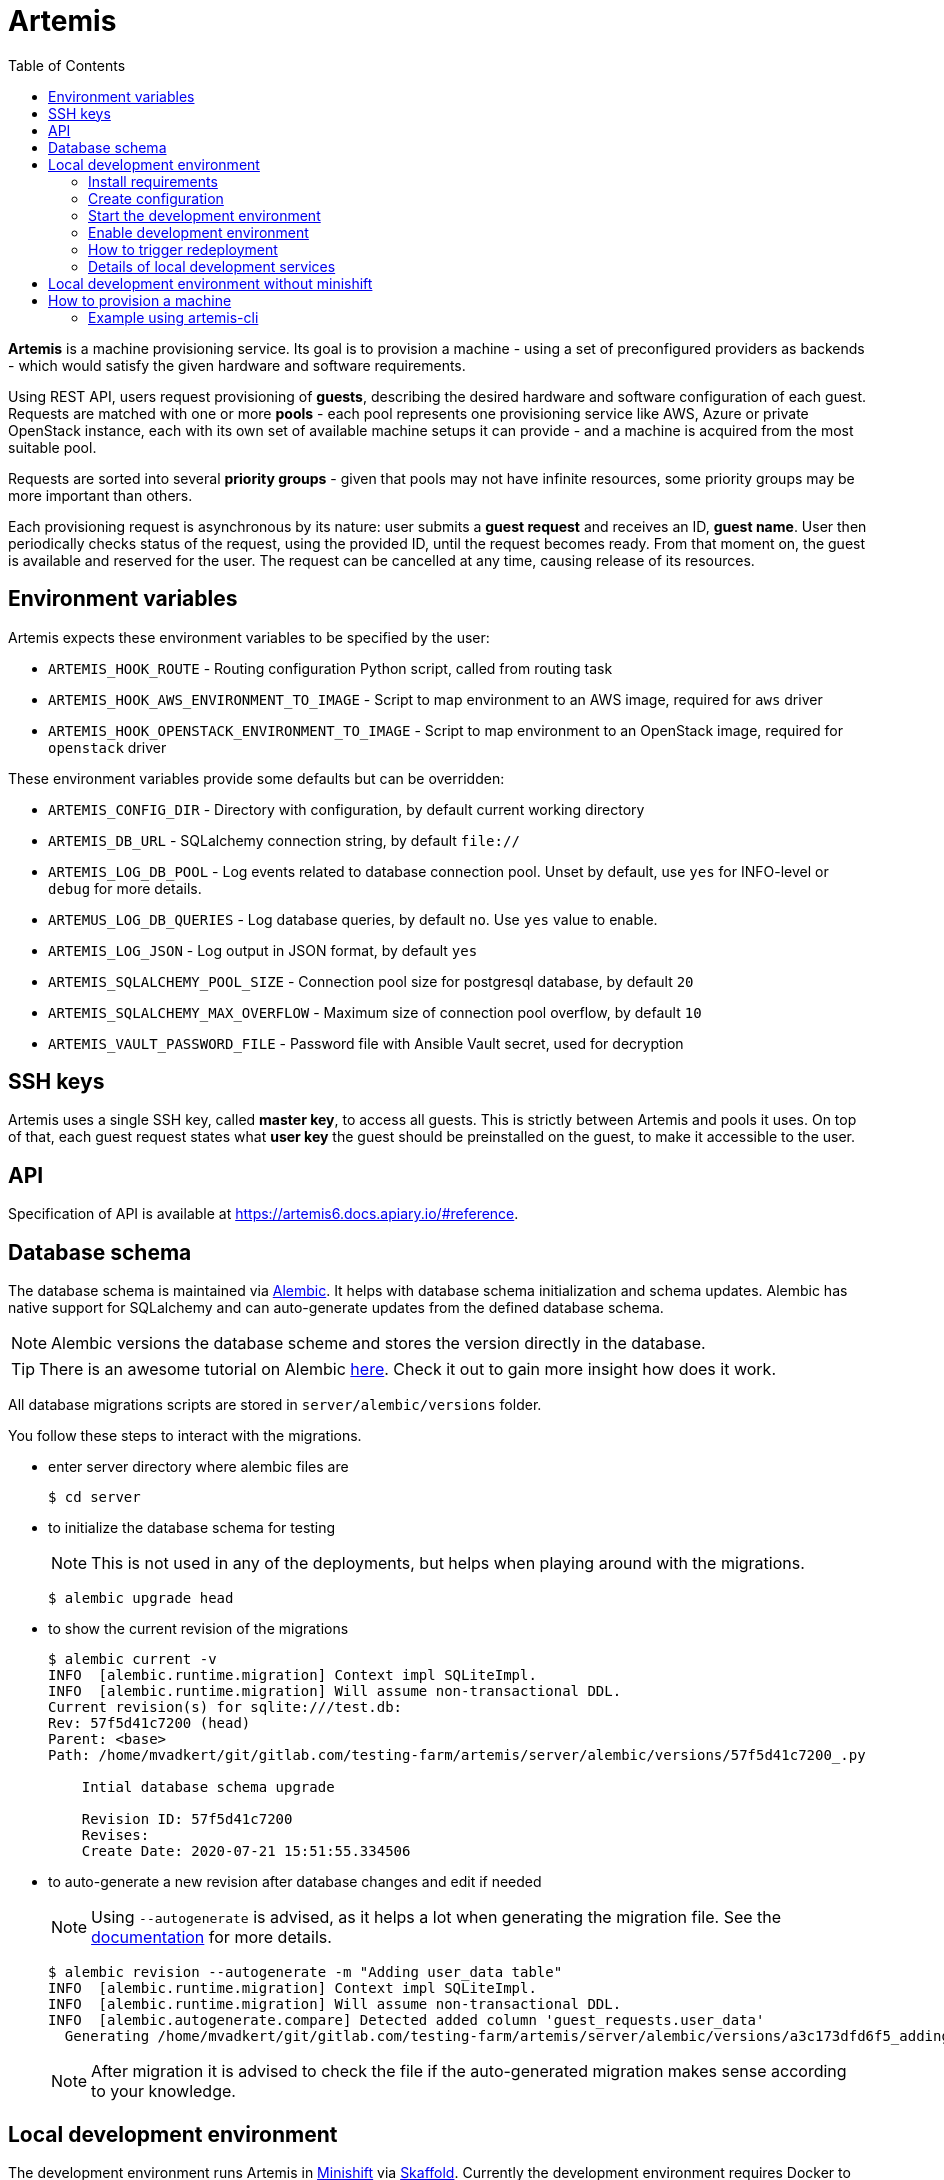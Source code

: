 :toc:

= Artemis

*Artemis* is a machine provisioning service. Its goal is to provision a machine - using a set of preconfigured providers as backends - which would satisfy the given hardware and software requirements.

Using REST API, users request provisioning of *guests*, describing the desired hardware and software configuration of each guest. Requests are matched with one or more *pools* - each pool represents one provisioning service like AWS, Azure or private OpenStack instance, each with its own set of available machine setups it can provide - and a machine is acquired from the most suitable pool.

Requests are sorted into several *priority groups* - given that pools may not have infinite resources, some priority groups may be more important than others.

Each provisioning request is asynchronous by its nature: user submits a *guest request* and receives an ID, *guest name*. User then periodically checks status of the request, using the provided ID, until the request becomes ready. From that moment on, the guest is available and reserved for the user. The request can be cancelled at any time, causing release of its resources.

== Environment variables

Artemis expects these environment variables to be specified by the user:

* `ARTEMIS_HOOK_ROUTE` - Routing configuration Python script, called from routing task
* `ARTEMIS_HOOK_AWS_ENVIRONMENT_TO_IMAGE` - Script to map environment to an AWS image, required for `aws` driver
* `ARTEMIS_HOOK_OPENSTACK_ENVIRONMENT_TO_IMAGE` - Script to map environment to an OpenStack image, required for `openstack` driver

These environment variables provide some defaults but can be overridden:

* `ARTEMIS_CONFIG_DIR` - Directory with configuration, by default current working directory
* `ARTEMIS_DB_URL` - SQLalchemy connection string, by default `file://`
* `ARTEMIS_LOG_DB_POOL` - Log events related to database connection pool. Unset by default, use `yes` for INFO-level or `debug` for more details.
* `ARTEMUS_LOG_DB_QUERIES` - Log database queries, by default `no`. Use `yes` value to enable.
* `ARTEMIS_LOG_JSON` - Log output in JSON format, by default `yes`
* `ARTEMIS_SQLALCHEMY_POOL_SIZE` - Connection pool size for postgresql database, by default `20`
* `ARTEMIS_SQLALCHEMY_MAX_OVERFLOW` - Maximum size of connection pool overflow, by default `10`
* `ARTEMIS_VAULT_PASSWORD_FILE` - Password file with Ansible Vault secret, used for decryption

== SSH keys

Artemis uses a single SSH key, called *master key*, to access all guests. This is strictly between Artemis and pools it uses. On top of that, each guest request states what *user key* the guest should be preinstalled on the guest, to make it accessible to the user.

== API

Specification of API is available at https://artemis6.docs.apiary.io/#reference.

== Database schema

The database schema is maintained via https://alembic.sqlalchemy.org/en/latest/[Alembic]. It helps with database schema initialization and schema updates. Alembic has native support for SQLalchemy and can auto-generate updates from the defined database schema.

[NOTE]
====
Alembic versions the database scheme and stores the version directly in the database.
====

[TIP]
====
There is an awesome tutorial on Alembic https://alembic.sqlalchemy.org/en/latest/tutorial.html[here]. Check it out to gain more insight how does it work.
====

All database migrations scripts are stored in `server/alembic/versions` folder.

You follow these steps to interact with the migrations.

* enter server directory where alembic files are
+
[shell]
....
$ cd server
....

* to initialize the database schema for testing
+
[NOTE]
====
This is not used in any of the deployments, but helps when playing around with the migrations.
====
+
[shell]
....
$ alembic upgrade head
....

* to show the current revision of the migrations
+
[shell]
....
$ alembic current -v
INFO  [alembic.runtime.migration] Context impl SQLiteImpl.
INFO  [alembic.runtime.migration] Will assume non-transactional DDL.
Current revision(s) for sqlite:///test.db:
Rev: 57f5d41c7200 (head)
Parent: <base>
Path: /home/mvadkert/git/gitlab.com/testing-farm/artemis/server/alembic/versions/57f5d41c7200_.py

    Intial database schema upgrade

    Revision ID: 57f5d41c7200
    Revises:
    Create Date: 2020-07-21 15:51:55.334506
....

* to auto-generate a new revision after database changes and edit if needed
+
[NOTE]
====
Using `--autogenerate` is advised, as it helps a lot when generating the migration file. See the https://alembic.sqlalchemy.org/en/latest/autogenerate.html[documentation] for more details.
====
+
[shell]
....
$ alembic revision --autogenerate -m "Adding user_data table"
INFO  [alembic.runtime.migration] Context impl SQLiteImpl.
INFO  [alembic.runtime.migration] Will assume non-transactional DDL.
INFO  [alembic.autogenerate.compare] Detected added column 'guest_requests.user_data'
  Generating /home/mvadkert/git/gitlab.com/testing-farm/artemis/server/alembic/versions/a3c173dfd6f5_adding_user_data_table.py ...  done
....
+
[NOTE]
====
After migration it is advised to check the file if the auto-generated migration makes sense according to your knowledge.
====

== Local development environment

The development environment runs Artemis in https://docs.okd.io/latest/minishift[Minishift] via https://skaffold.dev[Skaffold]. Currently the development environment requires Docker to be installed on the machine, as skaffold uses docker API for building the container images.

Currently, Artemis is not working with latest skaffold, install https://storage.googleapis.com/skaffold/releases/v1.5.0/skaffold-linux-amd6[version 1.5].

=== Install requirements

==== Install Docker

Currently docker is required to run the development environment. Hopefully we can get this workflow working with Podman soon.

[NOTE]
====
If you are running Fedora 31+, where docker does not work out of box, follow this guide to get it working - https://linuxconfig.org/how-to-install-docker-on-fedora-31
====

Follow this guide to install Docker CE on Fedora: https://docs.docker.com/install/linux/docker-ce/fedora/

==== Install Skaffold

Skaffold is a development tool for local Kubernetes development.

To install it follow the following guide: https://skaffold.dev/docs/install/

==== Install Minishift

Minishift is a local Openshift run in a kvm VM on your localhost.

Currently, new version of minishift is not working properly in this use case. Install MiniShift v1.29.0 which is tested.

To install it follow the following guide: https://docs.okd.io/latest/minishift/getting-started/installing.html#installing-manually

To set up the virtualization environment follow the following guide: https://docs.okd.io/latest/minishift/getting-started/setting-up-virtualization-environment.html#setting-up-kvm-driver

Minishift makes requests to the GitHub API to download an image. Sometimes, the GitHub limits the request from IP addresses. To solve this, follow the following guide: https://github.com/minishift/minishift/blob/master/docs/source/troubleshooting/troubleshooting-getting-started.adoc#github-api-rate-limit-exceeded

==== Install Openshift Client Tools

Openshift Client Tools are required to interact with Minishift cluster.

To install them follow the following guide: https://docs.okd.io/1.5/cli_reference/get_started_cli.html#cli-linux

=== Create configuration

Create the Artemis development configuration in the directory 'configuration/' in the project root. Note that the configuration must have a flat
structure without any subdirectories currently.

You can use samples and gen.sh script from configuration/ directory that will setup Artemis to use your existing openstack project.

1. `cp configuration/env.yml.sample configuration/env.yml`
2. Populate `env.yml` file with details of your openstack tenant and ssh key pair to be used by Artemis as master-key.
3. Create an openstack keypair with Artemis public ssh key with selected `openstack_key_name` from `env.yml`. For example,
if `openstack_key_name` is `artemis`:

`openstack keypair create --public-key path/to/artemis.pub artemis`

=== Start the development environment

Start the development environment by sourcing the develop.sh script
+
[source,shell]
....
$ source develop.sh
....
+
The first execution of the script will take some time, as it needs to start Minishift and initially build Artemis.

[NOTE]
====
For change of logging level, use env variable `DEBUG`, for example:
+
[source,shell]
....
$ DEBUG=3 source develop.sh
....
+
====

=== Enable development environment

If you want to interact with minishift where artemis is deployed, you can use the `-s` option while sourcing the `develop.sh` script.
+
[source,shell]
....
$ source develop.sh -s
....
+
This is required only once per terminal session.

=== How to trigger redeployment

If you want to redeploy artemis in the local environment after you made some changes, in the terminal where the `develop.sh` script is sourced press the `enter` key. This is called `manual` deployment trigger and is a bit more sane then the default trigger which redeploys automatically if any of the files changed.

=== Details of local development services

[NOTE]
====
Make sure you have sourced the `develop.sh` script with `-s` option before interacting with minishift via `oc` command.
====

* RabbitMQ Management Console
** hostname: `oc get route artemis-api`
** user: guest
** password: guest

* RabbitMQ Management Console
** hostname: `oc get route artemis-rabbitmq-management`
** user: guest
** password: guest

* PostgreSQL:
** user: artemis
** password: artemis
** database: artemis

[NOTE]
====
If Artemis is killed (e.g. CTRL+C), wait for all pods to be terminated before sourcing develop.sh again.
`oc get pods`
====


== Local development environment without minishift

That is the most lightweight development setup. It spawns rabbitmq, postgresql and redis in docker containers on your
local machine, while Artemis services (API server, dispatcher and workers) are launched as daemons by `nominishift-develop.sh`.

[NOTE]
====
Artemis server and its CLI tool, `artemis-cli`, exist as separate projects in this repository. Each has its own requriements, and you have to install them as such. We are using https://python-poetry.org/[Poetry] to manage installations.
====

* Artemis service lives in `server` directory:
+
[source,shell]
....
$ cd server/
....
+
* create a local installation of Artemis:
+
[source,shell]
....
$ poetry install
....
+
Poetry will take care fo creating a dedicated virtual environment, installing requirements, and make it accessible via `poetry run` or `poetry shell`.
+
* the configurations step is identical to the general instruction.
* launch rabbitmq, postgresql and redis containers via `docker-compose`:
+
[source,shell]
....
$ docker-compose up
....
+
* start Artemis:
+
[source,shell]
....
$ bash nominishift-develop.sh
....

== How to provision a machine

* the best way is to use artemis-cli
* alternatively execute API call via web browser
  * find out API url:`minishift openshift service --url artemis-api`
  * add '_docs' to url and open in browser

=== Example using artemis-cli
Simple workflow example:

* request Fedora-Rawhide, without any specific requirements except for architecture limitation using `artemis-cli guest create`
+
[source,shell]
....
$ artemis-cli guest create --keyname ci-key --arch x86_64 --compose Fedora-Rawhide
{
    "address": null,
    "environment": {
        "arch": "x86_64",
        "compose": {
            "id": "Fedora-Rawhide"
        }
    },
    "guestname": "4264a144-6e1c-4c20-b37a-6d03e2d79b82",
    "owner": "artemis",
    "ssh": {
        "keyname": "ci-key",
        "port": 22,
        "username": "root"
    },
    "state": "pending",
    "user_data": {}
}
....
+
* guestname from create request is used in all consequent `artemis-cli guest` commands
+
[source,shell]
....
"guestname": "4264a144-6e1c-4c20-b37a-6d03e2d79b82",
....
+
* periodicaly call `artemis-cli guest inspect` to get status, wait for `state == 'ready'`
+
[source,shell]
....
$ watch artemis-cli guest inspect 4264a144-6e1c-4c20-b37a-6d03e2d79b82
{
    "address": "10.0.141.183",
    "environment": {
        "arch": "x86_64",
        "compose": {
            "id": "Fedora-Rawhide"
        }
    },
    "guestname": "4264a144-6e1c-4c20-b37a-6d03e2d79b82",
    "owner": "artemis",
    "ssh": {
        "keyname": "ci-key",
        "port": 22,
        "username": "root"
    },
    "state": "ready",
    "user_data": {}
}
....
+
* do your task on provisioned machine, connection parameters are part of response from `artemis-cli inspect`
+

[NOTE]
====
`artemis-cli guest events` is usefull for investigation of provisioning issues
====
+
[NOTE]
====
If you can't access the provisioned machine by ssh, please check that the security group allows ssh traffic.

To access the vm please use the ssh key you registered as the keypair in your project:
`ssh -i path/to/artemis_private_key user@vm_ip`
====
+
* return provisioned resources by running `artemis-cli guest cancel`
[source,shell]
....
$ artemis-cli guest cancel 4264a144-6e1c-4c20-b37a-6d03e2d79b82
guest "4264a144-6e1c-4c20-b37a-6d03e2d79b82" has been canceled
....

